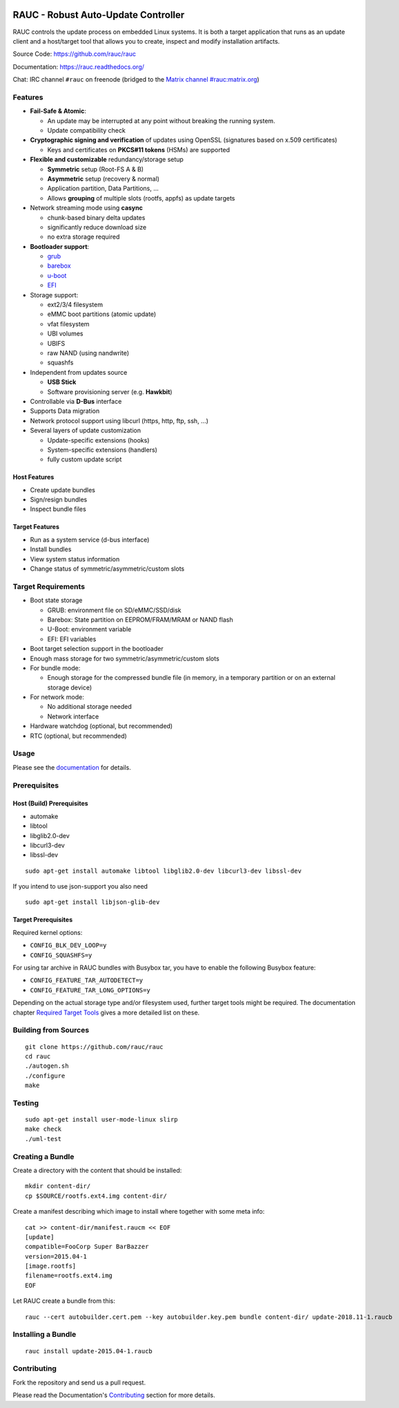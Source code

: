 .. image:: rauc_logo_small.png
   :alt: RAUC logo
   :align: center

RAUC - Robust Auto-Update Controller
====================================

|LGPLv2.1| |Travis_branch| |Codecov_branch| |Coverity| |Documentation| |Matrix|

RAUC controls the update process on embedded Linux systems. It is both a target
application that runs as an update client and a host/target tool
that allows you to create, inspect and modify installation artifacts.

Source Code: https://github.com/rauc/rauc

Documentation: https://rauc.readthedocs.org/

Chat: IRC channel ``#rauc`` on freenode (bridged to the
`Matrix channel #rauc:matrix.org <https://riot.im/app/#/room/#rauc:matrix.org>`_)

Features
--------

* **Fail-Safe & Atomic**:

  * An update may be interrupted at any point without breaking the running
    system.
  * Update compatibility check
* **Cryptographic signing and verification** of updates using OpenSSL (signatures
  based on x.509 certificates)

  * Keys and certificates on **PKCS#11 tokens** (HSMs) are supported
* **Flexible and customizable** redundancy/storage setup

  * **Symmetric** setup (Root-FS A & B)
  * **Asymmetric** setup (recovery & normal)
  * Application partition, Data Partitions, ...
  * Allows **grouping** of multiple slots (rootfs, appfs) as update targets
* Network streaming mode using **casync**

  * chunk-based binary delta updates
  * significantly reduce download size
  * no extra storage required
* **Bootloader support**:

  * `grub <https://www.gnu.org/software/grub/>`_
  * `barebox <http://barebox.org/>`_
  * `u-boot <http://www.denx.de/wiki/U-Boot>`_
  * `EFI <https://de.wikipedia.org/wiki/Unified_Extensible_Firmware_Interface>`_
* Storage support:

  * ext2/3/4 filesystem
  * eMMC boot partitions (atomic update)
  * vfat filesystem
  * UBI volumes
  * UBIFS
  * raw NAND (using nandwrite)
  * squashfs
* Independent from updates source

  * **USB Stick**
  * Software provisioning server (e.g. **Hawkbit**)
* Controllable via **D-Bus** interface
* Supports Data migration
* Network protocol support using libcurl (https, http, ftp, ssh, ...)
* Several layers of update customization

  * Update-specific extensions (hooks)
  * System-specific extensions (handlers)
  * fully custom update script

Host Features
~~~~~~~~~~~~~

*  Create update bundles
*  Sign/resign bundles
*  Inspect bundle files

Target Features
~~~~~~~~~~~~~~~

*  Run as a system service (d-bus interface)
*  Install bundles
*  View system status information
*  Change status of symmetric/asymmetric/custom slots

Target Requirements
-------------------

* Boot state storage

  * GRUB: environment file on SD/eMMC/SSD/disk
  * Barebox: State partition on EEPROM/FRAM/MRAM or NAND flash
  * U-Boot: environment variable
  * EFI: EFI variables
* Boot target selection support in the bootloader
* Enough mass storage for two symmetric/asymmetric/custom slots
* For bundle mode:

  * Enough storage for the compressed bundle file (in memory, in a temporary
    partition or on an external storage device)
* For network mode:

  * No additional storage needed
  * Network interface
* Hardware watchdog (optional, but recommended)
* RTC (optional, but recommended)

Usage
-----

Please see the `documentation <https://rauc.readthedocs.org/>`__ for
details.

Prerequisites
-------------

Host (Build) Prerequisites
~~~~~~~~~~~~~~~~~~~~~~~~~~

-  automake
-  libtool
-  libglib2.0-dev
-  libcurl3-dev
-  libssl-dev

::

   sudo apt-get install automake libtool libglib2.0-dev libcurl3-dev libssl-dev

If you intend to use json-support you also need

::

    sudo apt-get install libjson-glib-dev

Target Prerequisites
~~~~~~~~~~~~~~~~~~~~

Required kernel options:

-  ``CONFIG_BLK_DEV_LOOP=y``
-  ``CONFIG_SQUASHFS=y``

For using tar archive in RAUC bundles with Busybox tar, you have to enable the
following Busybox feature:

-  ``CONFIG_FEATURE_TAR_AUTODETECT=y``
-  ``CONFIG_FEATURE_TAR_LONG_OPTIONS=y``

Depending on the actual storage type and/or filesystem used, further target
tools might be required.
The documentation chapter
`Required Target Tools <http://rauc.readthedocs.io/en/latest/integration.html#required-target-tools>`_
gives a more detailed list on these.

Building from Sources
---------------------

::

    git clone https://github.com/rauc/rauc
    cd rauc
    ./autogen.sh
    ./configure
    make

Testing
-------

::

    sudo apt-get install user-mode-linux slirp
    make check
    ./uml-test

Creating a Bundle
-----------------

Create a directory with the content that should be installed::

    mkdir content-dir/
    cp $SOURCE/rootfs.ext4.img content-dir/

Create a manifest describing which image to install where together with some
meta info::

    cat >> content-dir/manifest.raucm << EOF
    [update]
    compatible=FooCorp Super BarBazzer
    version=2015.04-1
    [image.rootfs]
    filename=rootfs.ext4.img
    EOF

Let RAUC create a bundle from this::

    rauc --cert autobuilder.cert.pem --key autobuilder.key.pem bundle content-dir/ update-2018.11-1.raucb

Installing a Bundle
-------------------

::

    rauc install update-2015.04-1.raucb

Contributing
------------

Fork the repository and send us a pull request.

Please read the Documentation's
`Contributing <http://rauc.readthedocs.io/en/latest/contributing.html>`_
section for more details.

.. |LGPLv2.1| image:: https://img.shields.io/badge/license-LGPLv2.1-blue.svg
   :target: https://raw.githubusercontent.com/rauc/rauc/master/COPYING
.. |Travis_branch| image:: https://img.shields.io/travis/rauc/rauc/master.svg
   :target: https://travis-ci.org/rauc/rauc
.. |Codecov_branch| image:: https://codecov.io/gh/rauc/rauc/branch/master/graph/badge.svg
   :target: https://codecov.io/gh/rauc/rauc
.. |Coverity| image:: https://img.shields.io/coverity/scan/5085.svg
   :target: https://scan.coverity.com/projects/5085
.. |Documentation| image:: https://readthedocs.org/projects/rauc/badge/?version=latest
   :target: http://rauc.readthedocs.org/en/latest/?badge=latest
.. |Matrix| image:: https://matrix.to/img/matrix-badge.svg
   :target: https://riot.im/app/#/room/#rauc:matrix.org
